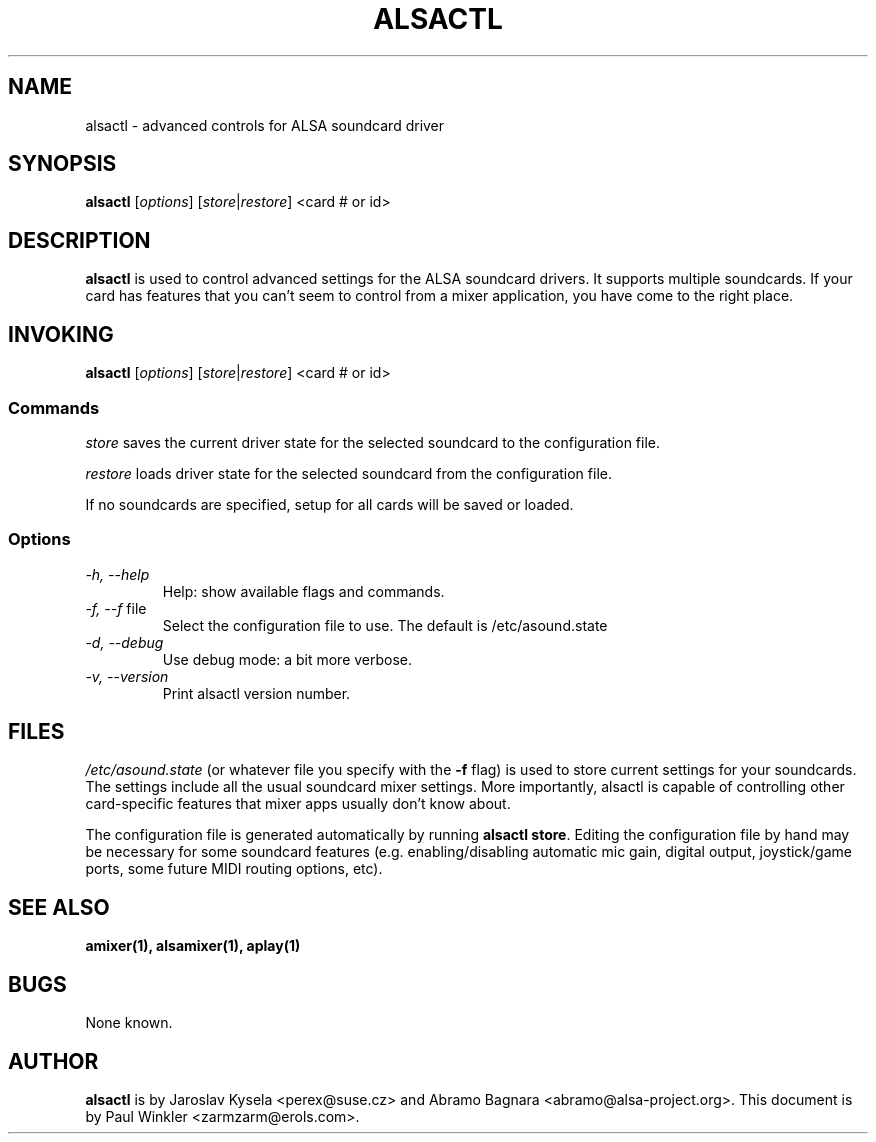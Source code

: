 .TH ALSACTL 1 "15 May 2001"
.SH NAME
alsactl \- advanced controls for ALSA soundcard driver

.SH SYNOPSIS

\fBalsactl\fP [\fIoptions\fP] [\fIstore\fP|\fIrestore\fP] <card # or id>

.SH DESCRIPTION
\fBalsactl\fP is used to control advanced settings for the ALSA
soundcard drivers. It supports multiple soundcards. If your card has
features that you can't seem to control from a mixer application,
you have come to the right place.

.SH INVOKING

\fBalsactl\fP [\fIoptions\fP] [\fIstore\fP|\fIrestore\fP] <card # or id>

.SS Commands

\fIstore\fP saves the current driver state for the selected soundcard
to the configuration file.

\fIrestore\fP loads driver state for the selected soundcard from the configuration file.

If no soundcards are specified, setup for all cards will be saved or
loaded.

.SS Options

.TP
\fI-h, --help\fP 
Help: show available flags and commands.

.TP
\fI-f, --f\fP file
Select the configuration file to use. The default is /etc/asound.state

.TP
\fI-d, --debug\fP
Use debug mode: a bit more verbose.

.TP
\fI-v, --version\fP
Print alsactl version number.

.SH FILES
\fI/etc/asound.state\fP (or whatever file you specify with the
\fB-f\fP flag) is used to store current settings for your
soundcards. The settings include all the usual soundcard mixer
settings.  More importantly, alsactl is
capable of controlling other card-specific features that mixer apps
usually don't know about.

The configuration file is generated automatically by running
\fBalsactl store\fP. Editing the configuration file by hand may be
necessary for some soundcard features (e.g. enabling/disabling
automatic mic gain, digital output, joystick/game ports, some future MIDI
routing options, etc).

.SH SEE ALSO
\fB
amixer(1),
alsamixer(1),
aplay(1)
\fP

.SH BUGS 
None known.

.SH AUTHOR
\fBalsactl\fP is by Jaroslav Kysela <perex@suse.cz> and Abramo Bagnara
<abramo@alsa-project.org>. This document is by Paul Winkler <zarmzarm@erols.com>.
